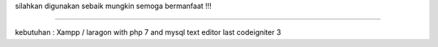 silahkan digunakan sebaik mungkin semoga bermanfaat !!!


############################

kebutuhan :
Xampp / laragon with php 7 and mysql
text editor
last codeigniter 3
